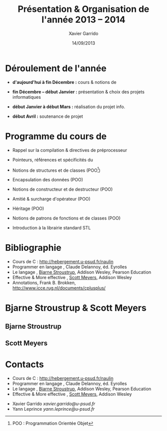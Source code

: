 #+TITLE:  Présentation & Organisation de l'année 2013 -- 2014
#+AUTHOR: Xavier Garrido
#+DATE:   14/09/2013
#+OPTIONS: toc:nil ^:{}
#+STARTUP:     beamer
#+LATEX_CLASS: beamer
#+LATEX_CLASS_OPTIONS: [cpp_teaching]

* Déroulement de l'année

- *d'aujourd'hui à fin Décembre :* cours & notions de \Cpp

- *fin Décembre -- début Janvier :* présentation & choix des projets
  informatiques

- *début Janvier à début Mars :* réalisation du projet info.

- *début Avril :* soutenance de projet

* Programme du cours de \Cpp

- Rappel sur la compilation & directives de préprocesseur

- Pointeurs, références et spécificités du \Cpp

- Notions de structures et de classes (POO[fn:1])

- Encapsulation des données (POO)

- Notions de constructeur et de destructeur (POO)

- Amitié & surcharge d'opérateur (POO)

- Héritage (POO)

- Notions de patrons de fonctions et de classes (POO)

- Introduction à la librairie standard STL

[fn:1] POO : Programmation Orientée Objet

* Bibliographie
:PROPERTIES:
:BEAMER_ENV: fullframe
:END:

#+ATTR_LATEX: :options [\linewidth](\bf\large Bibliographie)
#+BEGIN_CBOX
- Cours de C : [[http://hebergement.u-psud.fr/naulin]]
- Programmer en langage \Cpp, Claude Delannoy, éd. Eyrolles
- Le langage \Cpp, [[http://www.stroustrup.com/][Bjarne Stroustrup]], Addison Wesley, Pearson Education
- Effective & More effective \Cpp, [[http://www.aristeia.com/][Scott Meyers]], Addison Wesley
- \Cpp Annotations, Frank B. Brokken, [[http://www.icce.rug.nl/documents/cplusplus/]]
#+END_CBOX

* Bjarne Stroustrup & Scott Meyers

** Bjarne Stroustrup
:PROPERTIES:
:BEAMER_COL: 0.45
:END:

#+ATTR_LATEX: :height 0.7\textheight :width 5cm
[[file:figures/bjarne_stroustrup.jpg]]

** Scott Meyers
:PROPERTIES:
:BEAMER_COL: 0.45
:END:

#+ATTR_LATEX: :height 0.7\textheight :width 5cm
[[file:figures/scott_meyers.jpg]]

* Contacts
:PROPERTIES:
:BEAMER_ENV: fullframe
:END:

#+ATTR_LATEX: :options [\linewidth](\bf\large Bibliographie)
#+BEGIN_CBOX
- Cours de C : [[http://hebergement.u-psud.fr/naulin]]
- Programmer en langage \Cpp, Claude Delannoy, éd. Eyrolles
- Le langage \Cpp, [[http://www.stroustrup.com/][Bjarne Stroustrup]], Addison Wesley, Pearson Education
- Effective & More effective \Cpp, [[http://www.aristeia.com/][Scott Meyers]], Addison Wesley
#+END_CBOX

#+ATTR_LATEX: :options [\linewidth](\bf\large Contacts)
#+BEGIN_CBOX
- Xavier Garrido \ding{46} [[xavier.garrido@u-psud.fr]]
- Yann Leprince  \ding{46} [[yann.leprince@u-psud.fr]]
#+END_CBOX

